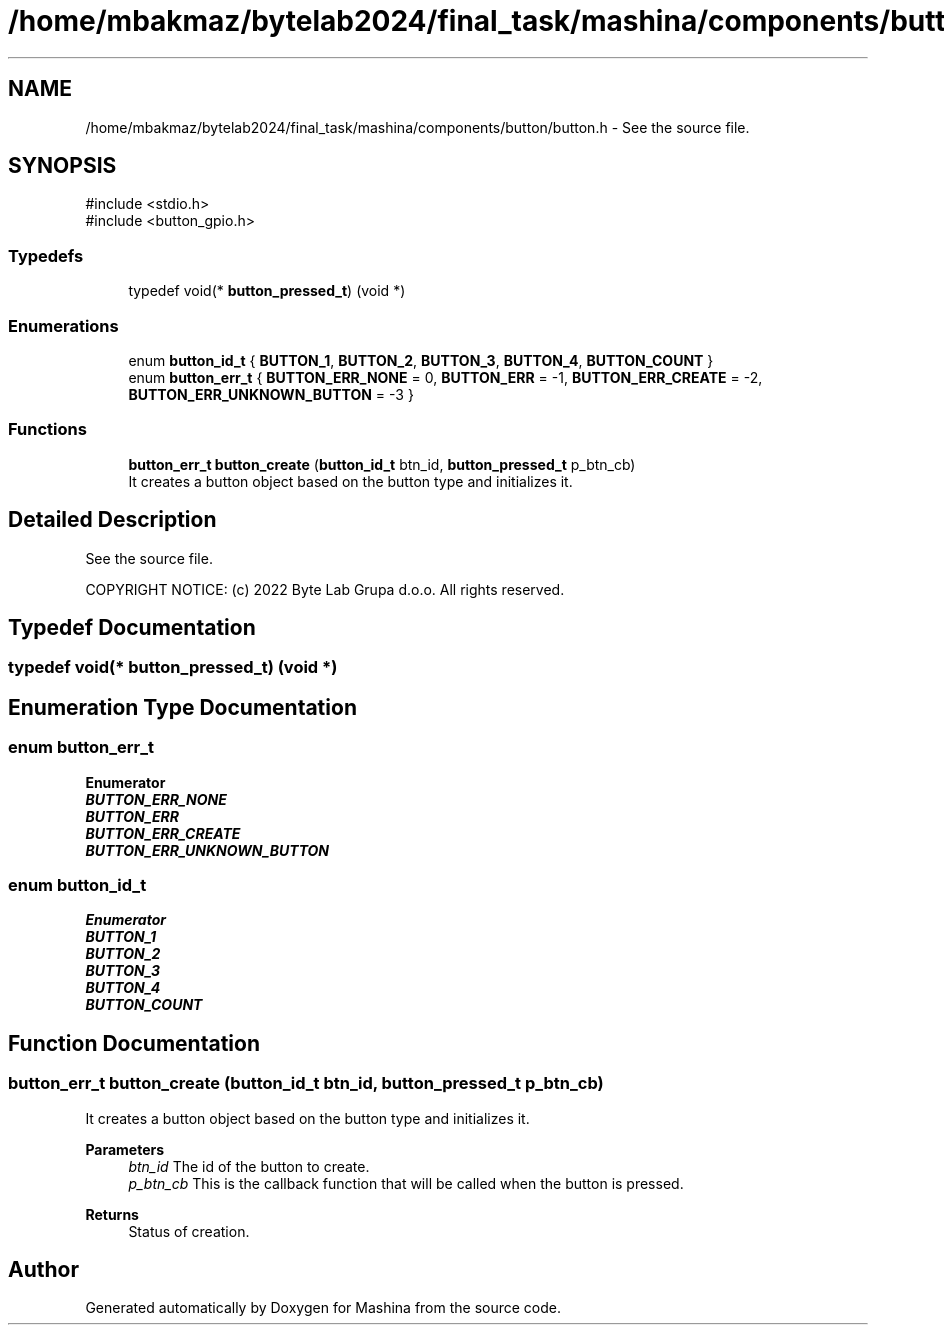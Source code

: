 .TH "/home/mbakmaz/bytelab2024/final_task/mashina/components/button/button.h" 3 "Version ." "Mashina" \" -*- nroff -*-
.ad l
.nh
.SH NAME
/home/mbakmaz/bytelab2024/final_task/mashina/components/button/button.h \- See the source file\&.  

.SH SYNOPSIS
.br
.PP
\fR#include <stdio\&.h>\fP
.br
\fR#include <button_gpio\&.h>\fP
.br

.SS "Typedefs"

.in +1c
.ti -1c
.RI "typedef void(* \fBbutton_pressed_t\fP) (void *)"
.br
.in -1c
.SS "Enumerations"

.in +1c
.ti -1c
.RI "enum \fBbutton_id_t\fP { \fBBUTTON_1\fP, \fBBUTTON_2\fP, \fBBUTTON_3\fP, \fBBUTTON_4\fP, \fBBUTTON_COUNT\fP }"
.br
.ti -1c
.RI "enum \fBbutton_err_t\fP { \fBBUTTON_ERR_NONE\fP = 0, \fBBUTTON_ERR\fP = -1, \fBBUTTON_ERR_CREATE\fP = -2, \fBBUTTON_ERR_UNKNOWN_BUTTON\fP = -3 }"
.br
.in -1c
.SS "Functions"

.in +1c
.ti -1c
.RI "\fBbutton_err_t\fP \fBbutton_create\fP (\fBbutton_id_t\fP btn_id, \fBbutton_pressed_t\fP p_btn_cb)"
.br
.RI "It creates a button object based on the button type and initializes it\&. "
.in -1c
.SH "Detailed Description"
.PP 
See the source file\&. 


.PP
\fB\fP
.RS 4

.RE
.PP
COPYRIGHT NOTICE: (c) 2022 Byte Lab Grupa d\&.o\&.o\&. All rights reserved\&. 
.SH "Typedef Documentation"
.PP 
.SS "typedef void(* button_pressed_t) (void *)"

.SH "Enumeration Type Documentation"
.PP 
.SS "enum \fBbutton_err_t\fP"

.PP
\fBEnumerator\fP
.in +1c
.TP
\f(BIBUTTON_ERR_NONE \fP
.TP
\f(BIBUTTON_ERR \fP
.TP
\f(BIBUTTON_ERR_CREATE \fP
.TP
\f(BIBUTTON_ERR_UNKNOWN_BUTTON \fP
.SS "enum \fBbutton_id_t\fP"

.PP
\fBEnumerator\fP
.in +1c
.TP
\f(BIBUTTON_1 \fP
.TP
\f(BIBUTTON_2 \fP
.TP
\f(BIBUTTON_3 \fP
.TP
\f(BIBUTTON_4 \fP
.TP
\f(BIBUTTON_COUNT \fP
.SH "Function Documentation"
.PP 
.SS "\fBbutton_err_t\fP button_create (\fBbutton_id_t\fP btn_id, \fBbutton_pressed_t\fP p_btn_cb)"

.PP
It creates a button object based on the button type and initializes it\&. 
.PP
\fBParameters\fP
.RS 4
\fIbtn_id\fP The id of the button to create\&. 
.br
\fIp_btn_cb\fP This is the callback function that will be called when the button is pressed\&.
.RE
.PP
\fBReturns\fP
.RS 4
Status of creation\&. 
.RE
.PP

.SH "Author"
.PP 
Generated automatically by Doxygen for Mashina from the source code\&.
